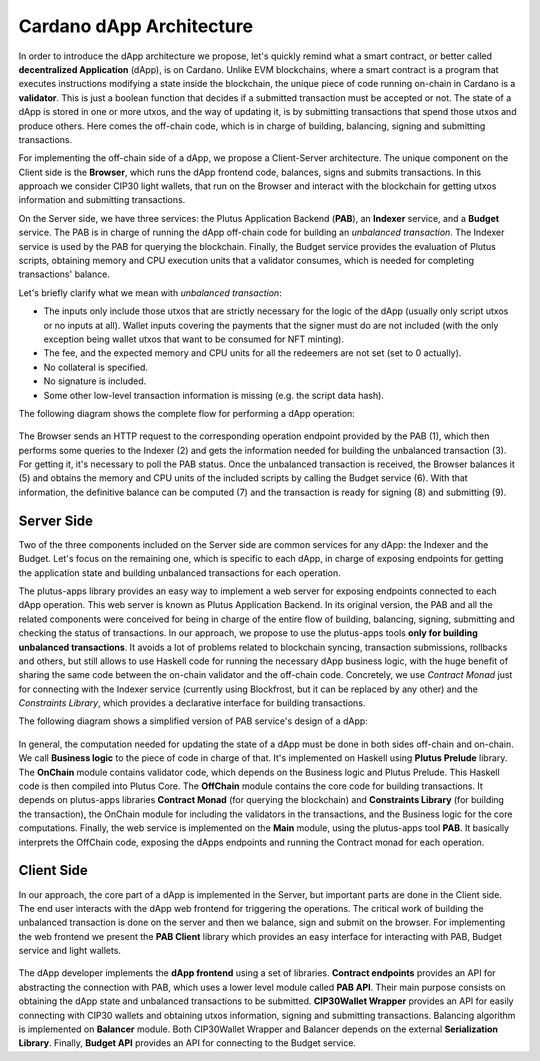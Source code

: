 Cardano dApp Architecture
=========================

In order to introduce the dApp architecture we propose, let's quickly 
remind what a smart contract, or better called **decentralized Application** (dApp),
is on Cardano.
Unlike EVM blockchains, where a smart contract is a program
that executes instructions modifying a state inside the blockchain,
the unique piece of code running on-chain in Cardano is a **validator**. This is just
a boolean function that decides if a submitted transaction must be accepted or not.
The state of a dApp is stored in one or more utxos, and
the way of updating it, is by submitting transactions that spend those utxos
and produce others. Here comes the off-chain
code, which is in charge of building, balancing, signing and submitting transactions.

For implementing the off-chain side of a dApp, we propose a Client-Server architecture.
The unique component on the Client side is the **Browser**,
which runs the dApp frontend code, balances, signs and submits transactions.
In this approach we consider CIP30 light wallets, that run on the Browser and
interact with the blockchain for getting utxos information and submitting
transactions.

On the Server side, we have three services: the Plutus Application Backend (**PAB**),
an **Indexer** service, and a **Budget** service. 
The PAB is in charge of running the dApp off-chain code for building an
*unbalanced transaction*. The Indexer service is used by the PAB for querying the
blockchain. Finally, the Budget service provides the evaluation of Plutus scripts,
obtaining memory and CPU execution units that a validator consumes, which is
needed for completing transactions' balance.

Let's briefly clarify what we mean with *unbalanced transaction*:

- The inputs only include those utxos that are strictly necessary for the logic
  of the dApp (usually only script utxos or no inputs at all).
  Wallet inputs covering the payments that the signer must do are not included
  (with the only exception being wallet utxos that want to be consumed for NFT minting).

- The fee, and the expected memory and CPU units for all the redeemers are not set (set to 0 actually).

- No collateral is specified.

- No signature is included.

- Some other low-level transaction information is missing (e.g. the script data hash).


The following diagram shows the complete flow for performing a dApp operation:

.. figure:: /img/dapp-flow.png

The Browser sends an HTTP request to the corresponding operation endpoint provided by
the PAB (1), which then performs some queries to the Indexer (2) and gets the information needed
for building the unbalanced transaction (3). For getting it, it's necessary to poll the PAB status.
Once the unbalanced transaction is received, the Browser balances it (5) and obtains the memory and CPU units of
the included scripts by calling the Budget service (6). With that information, the definitive balance
can be computed (7) and the transaction is ready for signing (8) and submitting (9). 
	    


Server Side
-----------

Two of the three components included on the Server side are common services for any dApp:
the Indexer and the Budget. 
Let's focus on the remaining one, which is specific to each dApp,
in charge of exposing endpoints for getting the application state and
building unbalanced transactions for each operation. 

The plutus-apps library provides an easy way to implement a web server for exposing endpoints
connected to each dApp operation. This web server is known as Plutus Application Backend.
In its original version, the PAB and all the related components were conceived for being
in charge of the entire flow of building, balancing, signing, submitting and checking
the status of transactions. In our approach, we propose to use the plutus-apps tools
**only for building unbalanced transactions**.
It avoids a lot of problems related to blockchain syncing, transaction submissions,
rollbacks and others, but still allows to use Haskell code for running the necessary
dApp business logic, with the huge benefit of sharing the same code between the on-chain
validator and the off-chain code.
Concretely, we use *Contract Monad* just for connecting with the Indexer service (currently
using Blockfrost, but it can be replaced by any other) and the *Constraints Library*,
which provides a declarative interface for building transactions.

The following diagram shows a simplified version of PAB service's design of a dApp:

.. figure:: /img/pab-architecture.png

In general, the computation needed for updating the state of a dApp must be done in both
sides off-chain and on-chain. We call **Business logic** to the piece of code in charge of
that. It's implemented on Haskell using **Plutus Prelude** library.
The **OnChain** module contains validator code, which depends on the Business logic
and Plutus Prelude. This Haskell code is then compiled into Plutus Core.
The **OffChain** module contains the core code for building transactions.
It depends on plutus-apps libraries **Contract Monad** (for querying the blockchain)
and **Constraints Library** (for building the transaction), the OnChain module for
including the validators in the transactions, and the Business logic for the core
computations.
Finally, the web service is implemented on the **Main** module, using the plutus-apps
tool **PAB**. It basically interprets the OffChain code, exposing the dApps endpoints
and running the Contract monad for each operation.


Client Side
-----------

In our approach, the core part of a dApp is implemented in the Server, but
important parts are done in the Client side. The end user interacts with the dApp
web frontend for triggering the operations. The critical work of building
the unbalanced transaction is done on the server and then we balance, sign
and submit on the browser.
For implementing the web frontend we present the **PAB Client** library which provides an easy
interface for interacting with PAB, Budget service and light wallets. 

.. figure:: /img/pab-client-architecture.png


The dApp developer implements the **dApp frontend** using a set of libraries.
**Contract endpoints** provides an API for abstracting the connection with PAB, which
uses a lower level module called **PAB API**. Their main purpose consists on obtaining
the dApp state and unbalanced transactions to be submitted.
**CIP30Wallet Wrapper** provides an API for easily connecting with CIP30 wallets and
obtaining utxos information, signing and submitting transactions.
Balancing algorithm is implemented on **Balancer** module. Both CIP30Wallet Wrapper
and Balancer depends on the external **Serialization Library**. 
Finally, **Budget API** provides an API for connecting to the Budget service.


